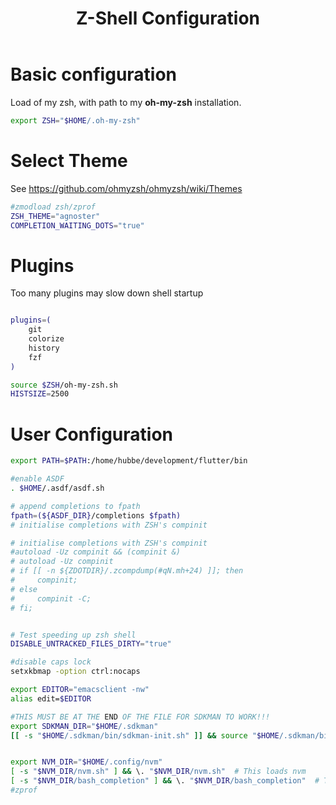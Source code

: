 #+TITLE: Z-Shell Configuration
#+PROPERTY: header-args:bash :tangle shared/.zshrc
* Basic configuration
Load of my zsh, with path to my **oh-my-zsh** installation.

#+begin_src bash
  export ZSH="$HOME/.oh-my-zsh"
#+end_src
* Select Theme
See https://github.com/ohmyzsh/ohmyzsh/wiki/Themes
#+begin_src bash
  #zmodload zsh/zprof  
  ZSH_THEME="agnoster"
  COMPLETION_WAITING_DOTS="true"
  #+end_src
* Plugins
Too many plugins may slow down shell startup
#+BEGIN_src bash

    plugins=(
        git
        colorize
        history
        fzf
    )

    source $ZSH/oh-my-zsh.sh
    HISTSIZE=2500
#+END_SRC

* User Configuration
#+BEGIN_src bash
  export PATH=$PATH:/home/hubbe/development/flutter/bin

  #enable ASDF
  . $HOME/.asdf/asdf.sh

  # append completions to fpath
  fpath=(${ASDF_DIR}/completions $fpath)
  # initialise completions with ZSH's compinit

  # initialise completions with ZSH's compinit
  #autoload -Uz compinit && (compinit &) 
  # autoload -Uz compinit 
  # if [[ -n ${ZDOTDIR}/.zcompdump(#qN.mh+24) ]]; then
  # 	compinit; 
  # else
  # 	compinit -C;
  # fi;


  # Test speeding up zsh shell
  DISABLE_UNTRACKED_FILES_DIRTY="true"  

  #disable caps lock
  setxkbmap -option ctrl:nocaps

  export EDITOR="emacsclient -nw"
  alias edit=$EDITOR

  #THIS MUST BE AT THE END OF THE FILE FOR SDKMAN TO WORK!!!
  export SDKMAN_DIR="$HOME/.sdkman"
  [[ -s "$HOME/.sdkman/bin/sdkman-init.sh" ]] && source "$HOME/.sdkman/bin/sdkman-init.sh"


  export NVM_DIR="$HOME/.config/nvm"
  [ -s "$NVM_DIR/nvm.sh" ] && \. "$NVM_DIR/nvm.sh"  # This loads nvm
  [ -s "$NVM_DIR/bash_completion" ] && \. "$NVM_DIR/bash_completion"  # This loads nvm bash_completion
  #zprof

#+end_src


